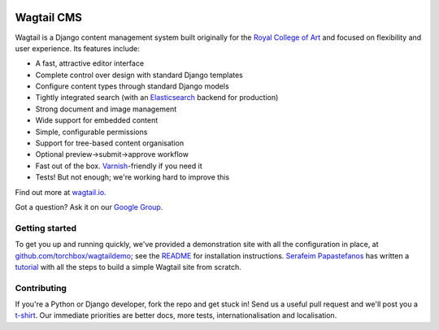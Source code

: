 |BuildStatus|_

.. |BuildStatus| image:: https://travis-ci.org/torchbox/wagtail.png?branch=master
.. _BuildStatus: https://travis-ci.org/torchbox/wagtail

Wagtail CMS
===========

.. image:: http://i.imgur.com/4pbWQ35.png

Wagtail is a Django content management system built originally for the `Royal College of Art <http://www.rca.ac.uk/>`_ and focused on flexibility and user experience. Its features include:

* A fast, attractive editor interface
* Complete control over design with standard Django templates
* Configure content types through standard Django models
* Tightly integrated search (with an `Elasticsearch <http://www.elasticsearch.org/>`_ backend for production)
* Strong document and image management
* Wide support for embedded content
* Simple, configurable permissions
* Support for tree-based content organisation
* Optional preview->submit->approve workflow
* Fast out of the box. `Varnish <https://www.varnish-cache.org/>`_-friendly if you need it
* Tests! But not enough; we're working hard to improve this

Find out more at `wagtail.io <http://wagtail.io/>`_.

Got a question? Ask it on our `Google Group <https://groups.google.com/forum/#!forum/wagtail>`_.

Getting started
~~~~~~~~~~~~~~~
To get you up and running quickly, we've provided a demonstration site with all the configuration in place, at `github.com/torchbox/wagtaildemo <https://github.com/torchbox/wagtaildemo/>`_; see the `README <https://github.com/torchbox/wagtaildemo/blob/master/README.md>`_ for installation instructions. `Serafeim Papastefanos <https://github.com/spapas>`_ has written a `tutorial <http://spapas.github.io/2014/02/13/wagtail-tutorial/>`_ with all the steps to build a simple Wagtail site from scratch.

Contributing
~~~~~~~~~~~~
If you're a Python or Django developer, fork the repo and get stuck in! Send us a useful pull request and we'll post you a `t-shirt <https://twitter.com/WagtailCMS/status/432166799464210432/photo/1>`_. Our immediate priorities are better docs, more tests, internationalisation and localisation.
